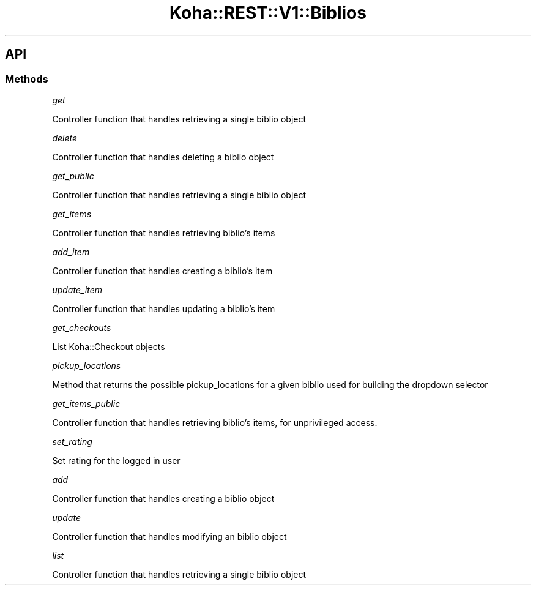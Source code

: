 .\" Automatically generated by Pod::Man 4.10 (Pod::Simple 3.35)
.\"
.\" Standard preamble:
.\" ========================================================================
.de Sp \" Vertical space (when we can't use .PP)
.if t .sp .5v
.if n .sp
..
.de Vb \" Begin verbatim text
.ft CW
.nf
.ne \\$1
..
.de Ve \" End verbatim text
.ft R
.fi
..
.\" Set up some character translations and predefined strings.  \*(-- will
.\" give an unbreakable dash, \*(PI will give pi, \*(L" will give a left
.\" double quote, and \*(R" will give a right double quote.  \*(C+ will
.\" give a nicer C++.  Capital omega is used to do unbreakable dashes and
.\" therefore won't be available.  \*(C` and \*(C' expand to `' in nroff,
.\" nothing in troff, for use with C<>.
.tr \(*W-
.ds C+ C\v'-.1v'\h'-1p'\s-2+\h'-1p'+\s0\v'.1v'\h'-1p'
.ie n \{\
.    ds -- \(*W-
.    ds PI pi
.    if (\n(.H=4u)&(1m=24u) .ds -- \(*W\h'-12u'\(*W\h'-12u'-\" diablo 10 pitch
.    if (\n(.H=4u)&(1m=20u) .ds -- \(*W\h'-12u'\(*W\h'-8u'-\"  diablo 12 pitch
.    ds L" ""
.    ds R" ""
.    ds C` ""
.    ds C' ""
'br\}
.el\{\
.    ds -- \|\(em\|
.    ds PI \(*p
.    ds L" ``
.    ds R" ''
.    ds C`
.    ds C'
'br\}
.\"
.\" Escape single quotes in literal strings from groff's Unicode transform.
.ie \n(.g .ds Aq \(aq
.el       .ds Aq '
.\"
.\" If the F register is >0, we'll generate index entries on stderr for
.\" titles (.TH), headers (.SH), subsections (.SS), items (.Ip), and index
.\" entries marked with X<> in POD.  Of course, you'll have to process the
.\" output yourself in some meaningful fashion.
.\"
.\" Avoid warning from groff about undefined register 'F'.
.de IX
..
.nr rF 0
.if \n(.g .if rF .nr rF 1
.if (\n(rF:(\n(.g==0)) \{\
.    if \nF \{\
.        de IX
.        tm Index:\\$1\t\\n%\t"\\$2"
..
.        if !\nF==2 \{\
.            nr % 0
.            nr F 2
.        \}
.    \}
.\}
.rr rF
.\" ========================================================================
.\"
.IX Title "Koha::REST::V1::Biblios 3pm"
.TH Koha::REST::V1::Biblios 3pm "2023-11-09" "perl v5.28.1" "User Contributed Perl Documentation"
.\" For nroff, turn off justification.  Always turn off hyphenation; it makes
.\" way too many mistakes in technical documents.
.if n .ad l
.nh
.SH "API"
.IX Header "API"
.SS "Methods"
.IX Subsection "Methods"
\fIget\fR
.IX Subsection "get"
.PP
Controller function that handles retrieving a single biblio object
.PP
\fIdelete\fR
.IX Subsection "delete"
.PP
Controller function that handles deleting a biblio object
.PP
\fIget_public\fR
.IX Subsection "get_public"
.PP
Controller function that handles retrieving a single biblio object
.PP
\fIget_items\fR
.IX Subsection "get_items"
.PP
Controller function that handles retrieving biblio's items
.PP
\fIadd_item\fR
.IX Subsection "add_item"
.PP
Controller function that handles creating a biblio's item
.PP
\fIupdate_item\fR
.IX Subsection "update_item"
.PP
Controller function that handles updating a biblio's item
.PP
\fIget_checkouts\fR
.IX Subsection "get_checkouts"
.PP
List Koha::Checkout objects
.PP
\fIpickup_locations\fR
.IX Subsection "pickup_locations"
.PP
Method that returns the possible pickup_locations for a given biblio
used for building the dropdown selector
.PP
\fIget_items_public\fR
.IX Subsection "get_items_public"
.PP
Controller function that handles retrieving biblio's items, for unprivileged
access.
.PP
\fIset_rating\fR
.IX Subsection "set_rating"
.PP
Set rating for the logged in user
.PP
\fIadd\fR
.IX Subsection "add"
.PP
Controller function that handles creating a biblio object
.PP
\fIupdate\fR
.IX Subsection "update"
.PP
Controller function that handles modifying an biblio object
.PP
\fIlist\fR
.IX Subsection "list"
.PP
Controller function that handles retrieving a single biblio object
